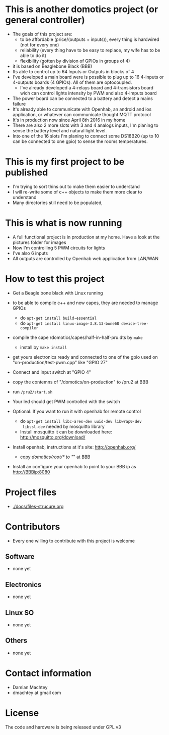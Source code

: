 * This is another domotics project (or general controller)
    - The goals of this project are:
      - to be affordable (price/(outputs + inputs)), every thing is
        hardwired (not for every one)
      - reliability (every thing have to be easy to replace, my wife
        has to be able to do it)
      - flexibility (gotten by division of GPIOs in groups of 4)
    - it is based on Beaglebone Black (BBB)
    - Its able to control up to 64 Inputs or Outputs in blocks of 4
    - I've developed a main board were is possible to plug up to 16
      4-inputs or 4-outputs boards (4 GPIOs). All of them are
      optocoupled.
      - I've already developed a 4-relays board and 4-transistors
        board wich can control lights intensity by PWM and also
        4-imputs board
    - The power board can be connected to a battery and detect a mains
      failure
    - It's already able to communicate with Openhab, an android and ios
      application, or whatever can communicate thought MQTT protocol
    - It's in production now since April 8th 2016 in my home
    - There are also 2 more slots with 3 and 4 analogs inputs, I'm
      planing to sense the battery level and natural light level.
    - Into one of the 16 slots I'm planing to connect some DS18B20 (up
      to 10 can be connected to one gpio) to sense the rooms
      temperatures.
* This is my first project to be published
  - I'm trying to sort thins out to make them easier to understand
  - I will re-write some of c++ objects to make them more clear to understand
  - Many directories still need to be populated,

* This is what is now running
  - A full functional project is in production at my home. Have a look
    at the pictures folder for images
  - Now I'm controlling 5 PWM circuits for lights
  - I've also 6 inputs
  - All outputs are controlled by Openhab web application from LAN/WAN

* How to test this project
  - Get a Beagle bone black with Linux running
  - to be able to compile c++ and new capes, they are needed to manage GPIOs
    - do =apt-get install build-essential=
    - do =apt-get install linux-image-3.8.13-bone68 device-tree-compiler=
  - compile the cape /domotics/capes/half-in-half-pru.dts by =make=
    - install by =make install=
  - get yours electronics ready and connected to one of the gpio used
    on "on-production/test-pwm.cpp" like "GPIO 27"
  - Connect and input switch at "GPIO 4"
  - copy the contemns of "/domotics/on-production" to /pru2 at BBB
  - run =/pru2/start.sh=
  - Your led should get PWM controlled with the switch

  - Optional:
    If you want to run it with openhab for remote control
    - do =apt-get install libc-ares-dev uuid-dev libwrap0-dev
      libssl-dev= needed by mosquitto library
    - Install mosquitto it can be downloaded here: http://mosquitto.org/download/
  - Install openhab, instructions at it's site: http://openhab.org/
    - copy /domotics/root/* to "/" at BBB
  - Install an configure your openhab to point to your BBB ip as http://BBBip:8080

* Project files
  - [[./docs/files-strucure.org]]

* Contributors
  - Every one willing to contribute with this project is welcome
** Software
   - none yet
** Electronics
   - none yet
** Linux SO
   - none yet
** Others
   - none yet

* Contact information
  - Damian Machtey
  - dmachtey at gmail com

* License
  The code and hardware is being released under GPL v3
